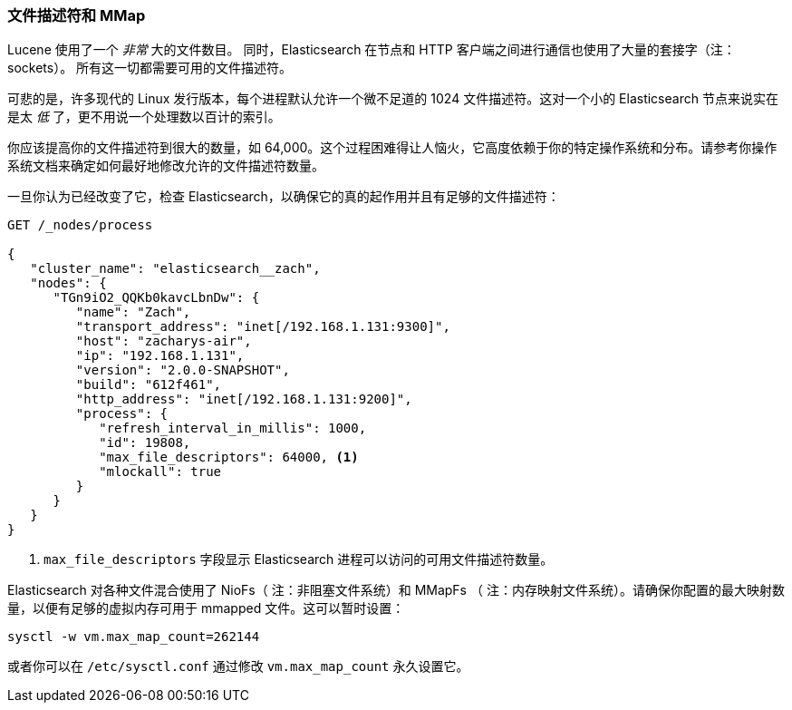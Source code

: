
=== 文件描述符和 MMap

Lucene 使用了一个 _非常_ 大的文件数目。((("deployment", "file descriptors and MMap"))) 同时，Elasticsearch 在节点和 HTTP 客户端之间进行通信也使用了大量的套接字（注：sockets）。
所有这一切都需要可用的文件描述符。((("file descriptors")))

可悲的是，许多现代的 Linux 发行版本，每个进程默认允许一个微不足道的 1024 文件描述符。这对一个小的 Elasticsearch 节点来说实在是太 _低_ 了，更不用说一个处理数以百计的索引。

你应该提高你的文件描述符到很大的数量，如 64,000。这个过程困难得让人恼火，它高度依赖于你的特定操作系统和分布。请参考你操作系统文档来确定如何最好地修改允许的文件描述符数量。

一旦你认为已经改变了它，检查 Elasticsearch，以确保它的真的起作用并且有足够的文件描述符：

[source,js]
----
GET /_nodes/process

{
   "cluster_name": "elasticsearch__zach",
   "nodes": {
      "TGn9iO2_QQKb0kavcLbnDw": {
         "name": "Zach",
         "transport_address": "inet[/192.168.1.131:9300]",
         "host": "zacharys-air",
         "ip": "192.168.1.131",
         "version": "2.0.0-SNAPSHOT",
         "build": "612f461",
         "http_address": "inet[/192.168.1.131:9200]",
         "process": {
            "refresh_interval_in_millis": 1000,
            "id": 19808,
            "max_file_descriptors": 64000, <1>
            "mlockall": true
         }
      }
   }
}
----
<1> `max_file_descriptors` 字段显示 Elasticsearch 进程可以访问的可用文件描述符数量。

Elasticsearch 对各种文件混合使用了 NioFs（ 注：非阻塞文件系统）和 MMapFs((("MMapFS"))) （ 注：内存映射文件系统）。请确保你配置的最大映射数量，以便有足够的虚拟内存可用于 mmapped 文件。这可以暂时设置：

[source,js]
----
sysctl -w vm.max_map_count=262144
----

或者你可以在 `/etc/sysctl.conf` 通过修改 `vm.max_map_count` 永久设置它。
